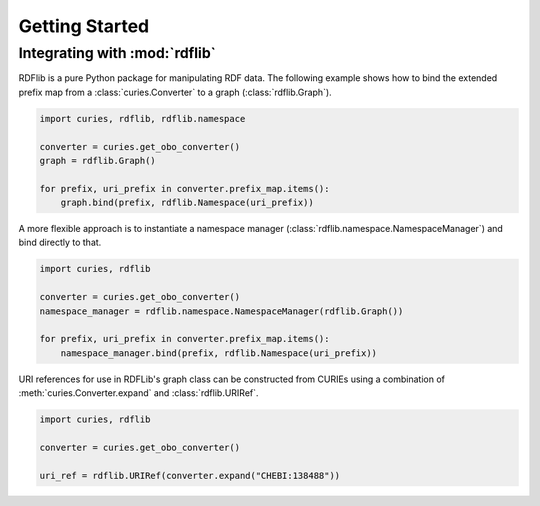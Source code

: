 Getting Started
===============




Integrating with :mod:`rdflib`
------------------------------
RDFlib is a pure Python package for manipulating RDF data. The following example shows how to bind the
extended prefix map from a :class:`curies.Converter` to a graph (:class:`rdflib.Graph`).

.. code-block::

    import curies, rdflib, rdflib.namespace

    converter = curies.get_obo_converter()
    graph = rdflib.Graph()

    for prefix, uri_prefix in converter.prefix_map.items():
        graph.bind(prefix, rdflib.Namespace(uri_prefix))

A more flexible approach is to instantiate a namespace manager (:class:`rdflib.namespace.NamespaceManager`)
and bind directly to that.

.. code-block::

    import curies, rdflib

    converter = curies.get_obo_converter()
    namespace_manager = rdflib.namespace.NamespaceManager(rdflib.Graph())

    for prefix, uri_prefix in converter.prefix_map.items():
        namespace_manager.bind(prefix, rdflib.Namespace(uri_prefix))

URI references for use in RDFLib's graph class can be constructed from
CURIEs using a combination of :meth:`curies.Converter.expand` and :class:`rdflib.URIRef`.

.. code-block::

    import curies, rdflib

    converter = curies.get_obo_converter()

    uri_ref = rdflib.URIRef(converter.expand("CHEBI:138488"))
